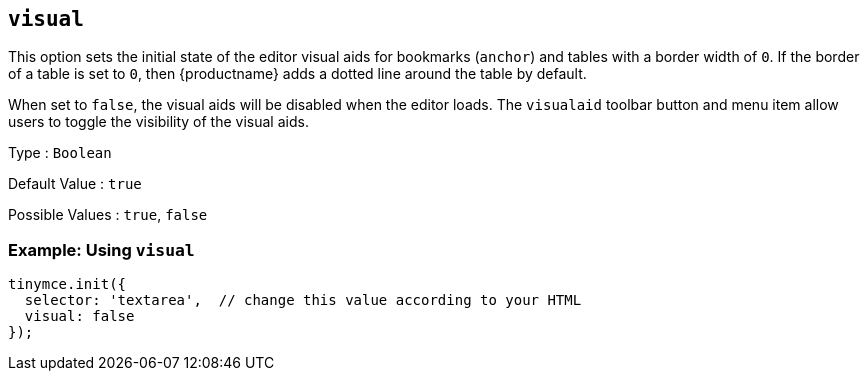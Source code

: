 == `+visual+`

This option sets the initial state of the editor visual aids for bookmarks (`+anchor+`) and tables with a border width of `+0+`. If the border of a table is set to `+0+`, then {productname} adds a dotted line around the table by default.

When set to `+false+`, the visual aids will be disabled when the editor loads. The `+visualaid+` toolbar button and menu item allow users to toggle the visibility of the visual aids.

Type : `+Boolean+`

Default Value : `+true+`

Possible Values : `+true+`, `+false+`

=== Example: Using `+visual+`

[source,js]
----
tinymce.init({
  selector: 'textarea',  // change this value according to your HTML
  visual: false
});
----
